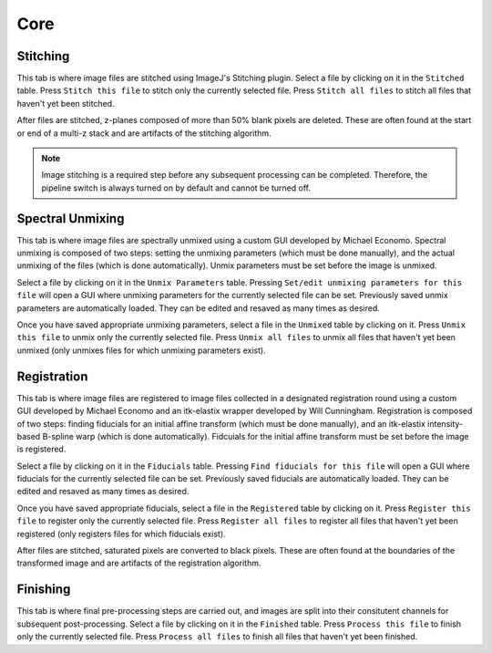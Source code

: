 Core
------------------------------

Stitching
~~~~~~~~~~~~~~~~~~~~~~~

This tab is where image files are stitched using ImageJ's Stitching plugin. Select a file by clicking on it in the ``Stitched`` table. Press ``Stitch this file`` to stitch only the currently selected file. Press ``Stitch all files`` to stitch all files that haven't yet been stitched.

After files are stitched, z-planes composed of more than 50% blank pixels are deleted. These are often found at the start or end of a multi-z stack and are artifacts of the stitching algorithm. 

.. note::
    Image stitching is a required step before any subsequent processing can be completed. Therefore, the pipeline switch is always turned on by default and cannot be turned off.  

Spectral Unmixing 
~~~~~~~~~~~~~~~~~~~~~~~

This tab is where image files are spectrally unmixed using a custom GUI developed by Michael Economo. Spectral unmixing is composed of two steps: setting the unmixing parameters (which must be done manually), and the actual unmixing of the files (which is done automatically). Unmix parameters must be set before the image is unmixed. 

Select a file by clicking on it in the ``Unmix Parameters`` table. Pressing ``Set/edit unmixing parameters for this file`` will open a GUI where unmixing parameters for the currently selected file can be set. Previously saved unmix parameters are automatically loaded. They can be edited and resaved as many times as desired. 

Once you have saved appropriate unmixing parameters, select a file in the ``Unmixed`` table by clicking on it. Press ``Unmix this file`` to unmix only the currently selected file. Press ``Unmix all files`` to unmix all files that haven't yet been unmixed (only unmixes files for which unmixing parameters exist).

Registration
~~~~~~~~~~~~~~~~~~~~~~~

This tab is where image files are registered to image files collected in a designated registration round using a custom GUI developed by Michael Economo and an itk-elastix wrapper developed by Will Cunningham. Registration is composed of two steps: finding fiducials for an initial affine transform (which must be done manually), and an itk-elastix intensity-based B-spline warp (which is done automatically). Fidcuials for the initial affine transform must be set before the image is registered. 

Select a file by clicking on it in the ``Fiducials`` table. Pressing ``Find fiducials for this file`` will open a GUI where fiducials for the currently selected file can be set. Previously saved fiducials are automatically loaded. They can be edited and resaved as many times as desired. 

Once you have saved appropriate fiducials, select a file in the ``Registered`` table by clicking on it. Press ``Register this file`` to register only the currently selected file. Press ``Register all files`` to register all files that haven't yet been registered (only registers files for which fiducials exist).

After files are stitched, saturated pixels are converted to black pixels. These are often found at the boundaries of the transformed image and are artifacts of the registration algorithm. 


Finishing
~~~~~~~~~~~~~~~~~~~~~~~

This tab is where final pre-processing steps are carried out, and images are split into their consitutent channels for subsequent post-processing. Select a file by clicking on it in the ``Finished`` table. Press ``Process this file`` to finish only the currently selected file. Press ``Process all files`` to finish all files that haven't yet been finished.
